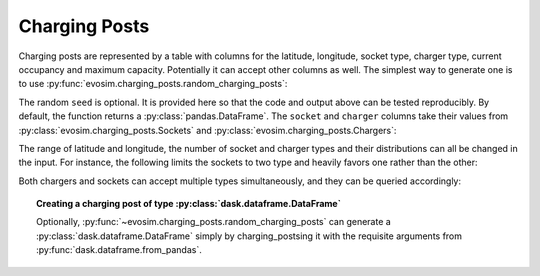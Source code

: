 .. _charging-posts:

Charging Posts
==============

Charging posts are represented by a table with columns for the latitude, longitude,
socket type, charger type, current occupancy and maximum capacity. Potentially it can
accept other columns as well. The simplest way to generate one is to use
:py:func:`evosim.charging_posts.random_charging_posts`:

.. doctest:: charging_posts

    >>> result = evosim.charging_posts.random_charging_posts(5, seed=1)
    >>> result
       latitude  longitude          socket charger  capacity  occupancy
    0     51.48       0.24             CCS    SLOW         1          0
    1     51.68       0.95         CHADEMO    FAST         1          0
    2     51.31       0.22             CCS   RAPID         1          0
    3     51.68       0.46  DC_COMBO_TYPE2    SLOW         1          0
    4     51.39      -0.45         CHADEMO    SLOW         1          0

The random ``seed`` is optional. It is provided here so that the code and output above
can be tested reproducibly. By default, the function returns a
:py:class:`pandas.DataFrame`. The ``socket`` and ``charger`` columns take their values
from :py:class:`evosim.charging_posts.Sockets` and :py:class:`evosim.charging_posts.Chargers`:

.. doctest:: charging_posts

    >>> result.socket
    0               CCS
    1           CHADEMO
    2               CCS
    3    DC_COMBO_TYPE2
    4           CHADEMO
    Name: socket, dtype: category
    Categories (3, object): [CCS, CHADEMO, DC_COMBO_TYPE2]

    >>> result.socket[0]
    <Sockets.CCS: 32>

    >>> result.charger
    0     SLOW
    1     FAST
    2    RAPID
    3     SLOW
    4     SLOW
    Name: charger, dtype: category
    Categories (3, object): [SLOW, FAST, RAPID]

    >>> result.charger[0]
    <Chargers.SLOW: 1>

The range of latitude and longitude, the number of socket and charger types and their
distributions can all be changed in the input. For instance, the following limits the
sockets to two type and heavily favors one rather than the other:

.. doctest:: charging_posts

    >>> from evosim.charging_posts import Sockets
    >>> evosim.charging_posts.random_charging_posts(
    ...     n=10,
    ...     socket_types=list(Sockets)[:2],
    ...     socket_distribution=[0.2, 0.8],
    ...     capacity=(1, 5),
    ...     seed=1,
    ... )
       latitude  longitude socket charger  capacity  occupancy
    0     51.48       0.82  TYPE2    FAST         4          0
    1     51.68       0.44  TYPE2    FAST         4          0
    2     51.31       0.08  TYPE2    SLOW         2          0
    3     51.68       0.88  TYPE2    SLOW         1          0
    4     51.39       0.03  TYPE2    FAST         3          0
    5     51.44       0.29  TYPE2    FAST         3          0
    6     51.62      -0.27  TYPE2    FAST         4          0
    7     51.43       0.21  TYPE2   RAPID         2          0
    8     51.50      -0.14  TYPE1    FAST         2          0
    9     51.26      -0.04  TYPE2    FAST         1          0

Both chargers and sockets can accept multiple types simultaneously, and they can be
queried accordingly:

.. doctest:: charging_posts
    
    >>> Sockets.CCS | Sockets.TYPE1
    <Sockets.CCS|TYPE1: 33>
    >>> (Sockets.CCS | Sockets.TYPE1) & Sockets.TYPE1 == Sockets.TYPE1
    True
    >>> (Sockets.CCS | Sockets.TYPE1) & Sockets.TYPE2 == Sockets.TYPE2
    False
    >>> # Alternatively, we can compare to the "null" socket matching nothing
    >>> (Sockets.CCS | Sockets.TYPE1) & Sockets.TYPE2 == Sockets(0)
    True

.. topic:: Creating a charging post of type :py:class:`dask.dataframe.DataFrame`

    Optionally, :py:func:`~evosim.charging_posts.random_charging_posts` can generate a
    :py:class:`dask.dataframe.DataFrame` simply by charging_postsing it with the requisite
    arguments from :py:func:`dask.dataframe.from_pandas`.
